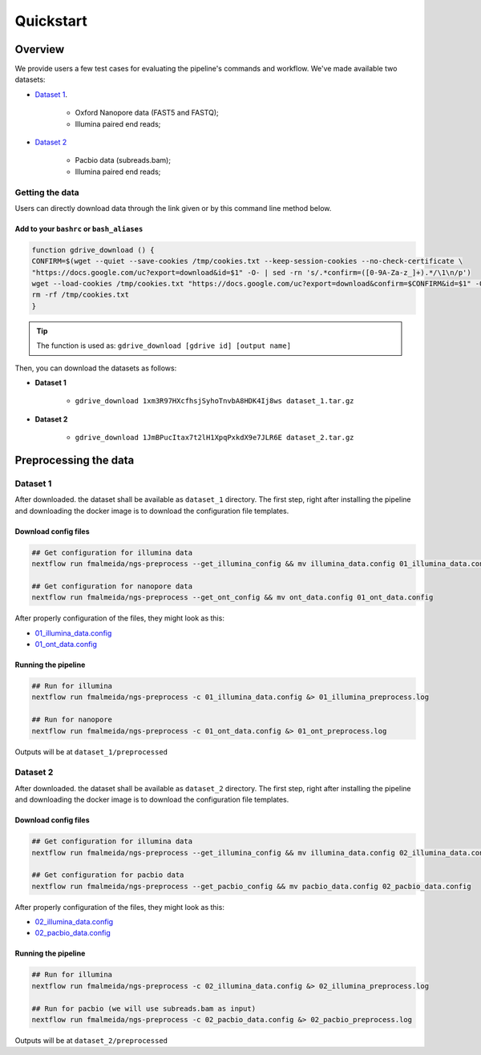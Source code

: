 .. _quickstart:

Quickstart
**********

Overview
--------

We provide users a few test cases for evaluating the pipeline's commands and workflow.
We've made available two datasets:

* `Dataset 1 <https://drive.google.com/file/d/1xm3R97HXcfhsjSyhoTnvbA8HDK4Ij8ws/view?usp=sharing>`_.

    * Oxford Nanopore data (FAST5 and FASTQ);
    * Illumina paired end reads;

* `Dataset 2 <https://drive.google.com/file/d/1JmBPucItax7t2lH1XpqPxkdX9e7JLR6E/view?usp=sharing>`_

    * Pacbio data (subreads.bam);
    * Illumina paired end reads;

Getting the data
================

Users can directly download data through the link given or by this command line method below.

Add to your ``bashrc`` or ``bash_aliases``
""""""""""""""""""""""""""""""""""""""""""

.. code-block:: bash

  function gdrive_download () {
  CONFIRM=$(wget --quiet --save-cookies /tmp/cookies.txt --keep-session-cookies --no-check-certificate \
  "https://docs.google.com/uc?export=download&id=$1" -O- | sed -rn 's/.*confirm=([0-9A-Za-z_]+).*/\1\n/p')
  wget --load-cookies /tmp/cookies.txt "https://docs.google.com/uc?export=download&confirm=$CONFIRM&id=$1" -O $2
  rm -rf /tmp/cookies.txt
  }

.. tip::

  The function is used as: ``gdrive_download [gdrive id] [output name]``

Then, you can download the datasets as follows:

* **Dataset 1**

    * ``gdrive_download 1xm3R97HXcfhsjSyhoTnvbA8HDK4Ij8ws dataset_1.tar.gz``

* **Dataset 2**

    * ``gdrive_download 1JmBPucItax7t2lH1XpqPxkdX9e7JLR6E dataset_2.tar.gz``

Preprocessing the data
----------------------

Dataset 1
=========

After downloaded. the dataset shall be available as ``dataset_1`` directory. The first step, right after installing
the pipeline and downloading the docker image is to download the configuration file templates.

Download config files
"""""""""""""""""""""

.. code-block:: bash

  ## Get configuration for illumina data
  nextflow run fmalmeida/ngs-preprocess --get_illumina_config && mv illumina_data.config 01_illumina_data.config

  ## Get configuration for nanopore data
  nextflow run fmalmeida/ngs-preprocess --get_ont_config && mv ont_data.config 01_ont_data.config

After properly configuration of the files, they might look as this:

* `01_illumina_data.config <https://drive.google.com/file/d/1misoPDB66ai2J9cKhEyUKSO--H-933xv/view?usp=sharing>`_
* `01_ont_data.config <https://drive.google.com/file/d/16A3Uc6Ixqj-jYniSXPOSwNNzthKL3Ucz/view?usp=sharing>`_

Running the pipeline
""""""""""""""""""""

.. code-block:: bash

  ## Run for illumina
  nextflow run fmalmeida/ngs-preprocess -c 01_illumina_data.config &> 01_illumina_preprocess.log

  ## Run for nanopore
  nextflow run fmalmeida/ngs-preprocess -c 01_ont_data.config &> 01_ont_preprocess.log

Outputs will be at ``dataset_1/preprocessed``

Dataset 2
=========

After downloaded. the dataset shall be available as ``dataset_2`` directory. The first step, right after installing
the pipeline and downloading the docker image is to download the configuration file templates.

Download config files
"""""""""""""""""""""

.. code-block:: bash

  ## Get configuration for illumina data
  nextflow run fmalmeida/ngs-preprocess --get_illumina_config && mv illumina_data.config 02_illumina_data.config

  ## Get configuration for pacbio data
  nextflow run fmalmeida/ngs-preprocess --get_pacbio_config && mv pacbio_data.config 02_pacbio_data.config

After properly configuration of the files, they might look as this:

* `02_illumina_data.config <https://drive.google.com/file/d/17_lipuPHWOHUKj9TcW9ouDUpuzb7h3gQ/view?usp=sharing>`_
* `02_pacbio_data.config <https://drive.google.com/file/d/1gEsZ5KglbW-uYpYHnBrKIX7V5oTcMQuO/view?usp=sharing>`_

Running the pipeline
""""""""""""""""""""

.. code-block:: bash

  ## Run for illumina
  nextflow run fmalmeida/ngs-preprocess -c 02_illumina_data.config &> 02_illumina_preprocess.log

  ## Run for pacbio (we will use subreads.bam as input)
  nextflow run fmalmeida/ngs-preprocess -c 02_pacbio_data.config &> 02_pacbio_preprocess.log

Outputs will be at ``dataset_2/preprocessed``
